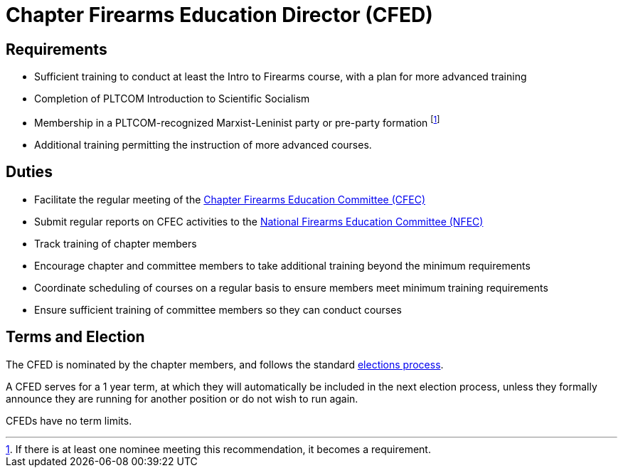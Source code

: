 // Title of leadership position goes here
= Chapter Firearms Education Director (CFED)

== Requirements
// List any requirements for leading the committee or working group
* Sufficient training to conduct at least the Intro to Firearms course, with a plan for more advanced training
* Completion of PLTCOM Introduction to Scientific Socialism
* Membership in a PLTCOM-recognized Marxist-Leninist party or pre-party formation footnote:[If there is at least one nominee meeting this recommendation, it becomes a requirement.] 
* Additional training permitting the instruction of more advanced courses.

== Duties
// List the duties of the leadership position
* Facilitate the regular meeting of the <<CFEC.adoc#,Chapter Firearms Education Committee (CFEC)>>
* Submit regular reports on CFEC activities to the <<NFEC.adoc#,National Firearms Education Committee (NFEC)>>
* Track training of chapter members
* Encourage chapter and committee members to take additional training beyond the minimum requirements
* Coordinate scheduling of courses on a regular basis to ensure members meet minimum training requirements
* Ensure sufficient training of committee members so they can conduct courses

== Terms and Election
// Describe the process for getting elected or appointed to the position, how long each leader serves and  how many terms the leader can serve
The CFED is nominated by the chapter members, and follows the standard <<elections.adoc#,elections process>>.

A CFED serves for a 1 year term, at which they will automatically be included in the next election process, unless they formally announce they are running for another position or do not wish to run again.

CFEDs have no term limits. 
